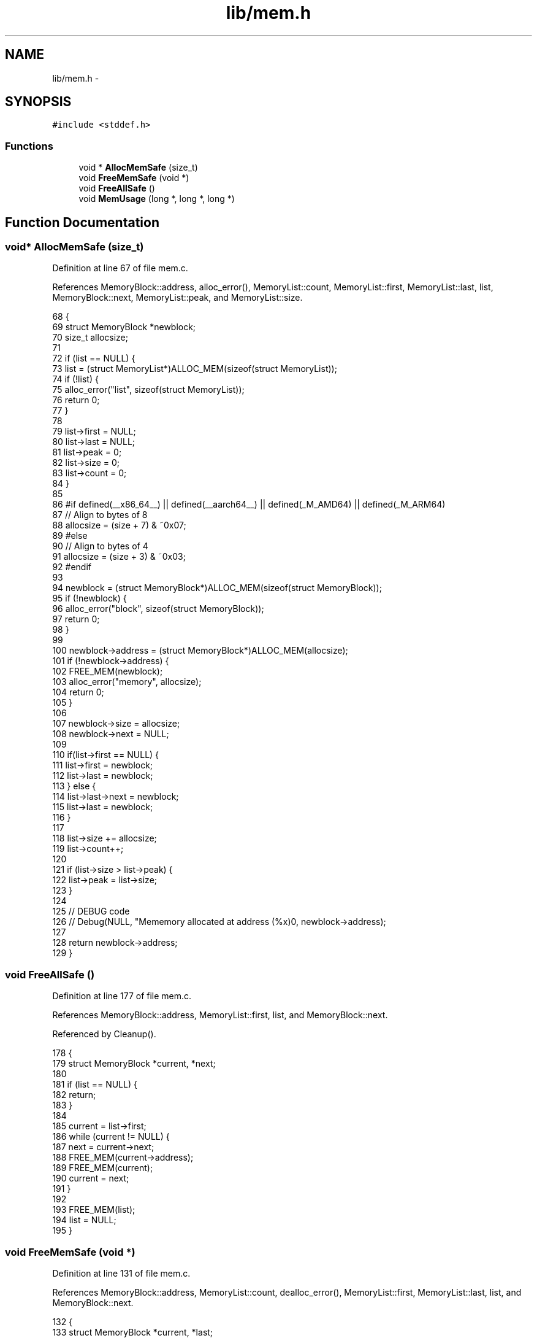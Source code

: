 .TH "lib/mem.h" 3 "Sun Jan 22 2017" "Version 1.6.1" "amath" \" -*- nroff -*-
.ad l
.nh
.SH NAME
lib/mem.h \- 
.SH SYNOPSIS
.br
.PP
\fC#include <stddef\&.h>\fP
.br

.SS "Functions"

.in +1c
.ti -1c
.RI "void * \fBAllocMemSafe\fP (size_t)"
.br
.ti -1c
.RI "void \fBFreeMemSafe\fP (void *)"
.br
.ti -1c
.RI "void \fBFreeAllSafe\fP ()"
.br
.ti -1c
.RI "void \fBMemUsage\fP (long *, long *, long *)"
.br
.in -1c
.SH "Function Documentation"
.PP 
.SS "void* AllocMemSafe (size_t)"

.PP
Definition at line 67 of file mem\&.c\&.
.PP
References MemoryBlock::address, alloc_error(), MemoryList::count, MemoryList::first, MemoryList::last, list, MemoryBlock::next, MemoryList::peak, and MemoryList::size\&.
.PP
.nf
68 {
69     struct MemoryBlock *newblock;
70     size_t allocsize;
71 
72     if (list == NULL) {
73         list = (struct MemoryList*)ALLOC_MEM(sizeof(struct MemoryList));
74         if (!list) {
75             alloc_error("list", sizeof(struct MemoryList));
76             return 0;
77         }
78 
79         list->first = NULL;
80         list->last = NULL;
81         list->peak = 0;
82         list->size = 0;
83         list->count = 0;
84     }
85 
86 #if defined(__x86_64__) || defined(__aarch64__) || defined(_M_AMD64) || defined(_M_ARM64)
87     // Align to bytes of 8
88     allocsize = (size + 7) & ~0x07;
89 #else
90     // Align to bytes of 4
91     allocsize = (size + 3) & ~0x03;
92 #endif
93 
94     newblock = (struct MemoryBlock*)ALLOC_MEM(sizeof(struct MemoryBlock));
95     if (!newblock) {
96         alloc_error("block", sizeof(struct MemoryBlock));
97         return 0;
98     }
99 
100     newblock->address = (struct MemoryBlock*)ALLOC_MEM(allocsize);
101     if (!newblock->address) {
102         FREE_MEM(newblock);
103         alloc_error("memory", allocsize);
104         return 0;
105     }
106 
107     newblock->size = allocsize;
108     newblock->next = NULL;
109 
110     if(list->first == NULL) {
111         list->first = newblock;
112         list->last = newblock;
113     } else {
114         list->last->next = newblock;
115         list->last = newblock;
116     }
117 
118     list->size += allocsize;
119     list->count++;
120 
121     if (list->size > list->peak) {
122         list->peak = list->size;
123     }
124 
125     // DEBUG code
126     // Debug(NULL, "Mememory allocated at address (%x)\n", newblock->address);
127 
128     return newblock->address;
129 }
.fi
.SS "void FreeAllSafe ()"

.PP
Definition at line 177 of file mem\&.c\&.
.PP
References MemoryBlock::address, MemoryList::first, list, and MemoryBlock::next\&.
.PP
Referenced by Cleanup()\&.
.PP
.nf
178 {
179     struct MemoryBlock *current, *next;
180 
181     if (list == NULL) {
182         return;
183     }
184 
185     current = list->first;
186     while (current != NULL) {
187         next = current->next;
188         FREE_MEM(current->address);
189         FREE_MEM(current);
190         current = next;
191     }
192 
193     FREE_MEM(list);
194     list = NULL;
195 }
.fi
.SS "void FreeMemSafe (void *)"

.PP
Definition at line 131 of file mem\&.c\&.
.PP
References MemoryBlock::address, MemoryList::count, dealloc_error(), MemoryList::first, MemoryList::last, list, and MemoryBlock::next\&.
.PP
.nf
132 {
133     struct MemoryBlock *current, *last;
134 
135     if (list == NULL || block == NULL) {
136         dealloc_error("list", 0);
137         return;
138     }
139 
140     if (block == NULL) {
141         dealloc_error("memory", 0);
142         return;
143     }
144 
145     last = NULL;
146     current = list->first;
147     while (current != NULL && current->address != block) {
148         last = current;
149         current = current->next;
150     }
151 
152     if (current == NULL) {
153         dealloc_error("address not found", block);
154         return;
155     }
156 
157     list->size -= current->size;
158     list->count--;
159 
160     if (list->first == current) {
161         list->first = NULL;
162         list->last = NULL;
163     } else if (list->last == current) {
164         last->next = current->next;
165         list->last = last;
166     } else {
167         last->next = current->next;
168     }
169 
170     FREE_MEM(current->address);
171     FREE_MEM(current);
172 
173     // DEBUG code
174     // Debug(NULL, "Mememory deallocated at address (%x)\n", block);
175 }
.fi
.SS "void MemUsage (long *, long *, long *)"

.PP
Definition at line 197 of file mem\&.c\&.
.PP
References MemoryList::count, list, MemoryList::peak, and MemoryList::size\&.
.PP
Referenced by MemoryStatement::Execute()\&.
.PP
.nf
198 {
199     *blocks = list->count;
200     *size = list->size;
201     *peak = list->peak;;
202 }
.fi
.SH "Author"
.PP 
Generated automatically by Doxygen for amath from the source code\&.
